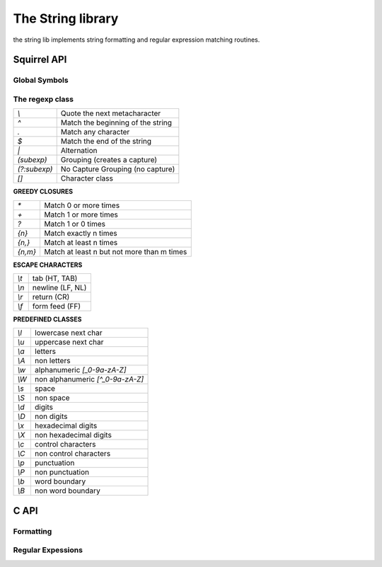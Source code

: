 .. _stdlib_stdstringlib:

==================
The String library
==================

the string lib implements string formatting and regular expression matching routines.

--------------
Squirrel API
--------------

++++++++++++++
Global Symbols
++++++++++++++

.. js:function:: endswith(str, cmp)

    returns `true` if the end of the string `str`  matches a the string `cmp` otherwise returns `false`

.. js:function:: escape(str)

    Returns a string with backslashes before characters that need to be escaped(`\",\a,\b,\t,\n,\v,\f,\r,\\,\",\',\0,\xnn`).

.. js:function:: format(formatstr, ...)

    Returns a string formatted according `formatstr` and the optional parameters following it.
    The format string follows the same rules as the `printf` family of
    standard C functions( the "*" is not supported). ::

        e.g.
        sq> print(format("%s %d 0x%02X\n","this is a test :",123,10));
        this is a test : 123 0x0A

.. js:function:: printf(formatstr, ...)

    Just like calling `print(format(formatstr` as in the example above, but is more convenient AND more efficient. ::

        e.g.
        sq> printf("%s %d 0x%02X\n","this is a test :",123,10);
        this is a test : 123 0x0A

.. js:function:: lstrip(str)

    Strips white-space-only characters that might appear at the beginning of the given string
    and returns the new stripped string.

.. js:function:: rstrip(str)

    Strips white-space-only characters that might appear at the end of the given string
    and returns the new stripped string.

.. js:function:: split(str, separators [, skipempty])

    returns an array of strings split at each point where a separator character occurs in `str`.
    The separator is not returned as part of any array element.
    The parameter `separators` is a string that specifies the characters as to be used for the splitting.
    The parameter `skipempty` is a boolean (default false). If `skipempty` is true, empty strings are not added to array.

    ::

        eg.
        local a = split("1.2-3;;4/5",".-/;");
        // the result will be  [1,2,3,,4,5]
        or
        local b = split("1.2-3;;4/5",".-/;",true);
        // the result will be  [1,2,3,4,5]


.. js:function:: startswith(str, cmp)

    returns `true` if the beginning of the string `str` matches the string `cmp`; otherwise returns `false`

.. js:function:: strip(str)

    Strips white-space-only characters that might appear at the beginning or end of the given string and returns the new stripped string.

++++++++++++++++++
The regexp class
++++++++++++++++++

.. js:class:: regexp(pattern)

    The regexp object represents a precompiled regular expression pattern. The object is created
    through `regexp(pattern)`.


+---------------------+--------------------------------------+
|      `\\`           |  Quote the next metacharacter        |
+---------------------+--------------------------------------+
|      `^`            |  Match the beginning of the string   |
+---------------------+--------------------------------------+
|      `.`            |  Match any character                 |
+---------------------+--------------------------------------+
|      `$`            |  Match the end of the string         |
+---------------------+--------------------------------------+
|      `|`            |  Alternation                         |
+---------------------+--------------------------------------+
|      `(subexp)`     |  Grouping (creates a capture)        |
+---------------------+--------------------------------------+
|      `(?:subexp)`   |  No Capture Grouping (no capture)    |
+---------------------+--------------------------------------+
|      `[]`           |  Character class                     |
+---------------------+--------------------------------------+

**GREEDY CLOSURES**

+---------------------+---------------------------------------------+
|      `*`            |  Match 0 or more times                      |
+---------------------+---------------------------------------------+
|      `+`            |  Match 1 or more times                      |
+---------------------+---------------------------------------------+
|      `?`            |  Match 1 or 0 times                         |
+---------------------+---------------------------------------------+
|      `{n}`          |  Match exactly n times                      |
+---------------------+---------------------------------------------+
|      `{n,}`         |  Match at least n times                     |
+---------------------+---------------------------------------------+
|      `{n,m}`        |  Match at least n but not more than m times |
+---------------------+---------------------------------------------+

**ESCAPE CHARACTERS**

+---------------------+--------------------------------------+
|      `\\t`          |  tab (HT, TAB)                       |
+---------------------+--------------------------------------+
|      `\\n`          |  newline (LF, NL)                    |
+---------------------+--------------------------------------+
|      `\\r`          | return (CR)                          |
+---------------------+--------------------------------------+
|      `\\f`          |  form feed (FF)                      |
+---------------------+--------------------------------------+

**PREDEFINED CLASSES**

+---------------------+--------------------------------------+
|      `\\l`          |  lowercase next char                 |
+---------------------+--------------------------------------+
|      `\\u`          |  uppercase next char                 |
+---------------------+--------------------------------------+
|      `\\a`          |  letters                             |
+---------------------+--------------------------------------+
|      `\\A`          |  non letters                         |
+---------------------+--------------------------------------+
|      `\\w`          |  alphanumeric `[_0-9a-zA-Z]`         |
+---------------------+--------------------------------------+
|      `\\W`          |  non alphanumeric `[^_0-9a-zA-Z]`    |
+---------------------+--------------------------------------+
|      `\\s`          |  space                               |
+---------------------+--------------------------------------+
|      `\\S`          |  non space                           |
+---------------------+--------------------------------------+
|      `\\d`          |  digits                              |
+---------------------+--------------------------------------+
|      `\\D`          |  non digits                          |
+---------------------+--------------------------------------+
|      `\\x`          |  hexadecimal digits                  |
+---------------------+--------------------------------------+
|      `\\X`          |  non hexadecimal digits              |
+---------------------+--------------------------------------+
|      `\\c`          |  control characters                  |
+---------------------+--------------------------------------+
|      `\\C`          |  non control characters              |
+---------------------+--------------------------------------+
|      `\\p`          |  punctuation                         |
+---------------------+--------------------------------------+
|      `\\P`          |  non punctuation                     |
+---------------------+--------------------------------------+
|      `\\b`          |  word boundary                       |
+---------------------+--------------------------------------+
|      `\\B`          |  non word boundary                   |
+---------------------+--------------------------------------+


.. js:function:: regexp.capture(str [, start])

    returns an array of tables containing two indexes ("begin" and "end") of
    the first match of the regular expression in the string `str`.
    An array entry is created for each captured sub expressions. If no match occurs returns null.
    The search starts from the index `start`
    of the string; if `start` is omitted the search starts from the beginning of the string.

    The first element of the returned array(index 0) always contains the complete match.

    ::

        local ex = regexp(@"(\d+) ([a-zA-Z]+)(\p)");
        local string = "stuff 123 Test;";
        local res = ex.capture(string);
        foreach(i,val in res)
        {
            print(format("match number[%02d] %s\n",
                    i,string.slice(val.begin,val.end))); //prints "Test"
        }

        ...
        will print
        match number[00] 123 Test;
        match number[01] 123
        match number[02] Test
        match number[03] ;

.. js:function:: regexp.match(str)

    returns a true if the regular expression matches the string
    `str`, otherwise returns false.

.. js:function:: regexp.search(str [, start])

    returns a table containing two indexes ("begin" and "end") of the first match of the regular expression in
    the string `str`, otherwise if no match occurs returns null. The search starts from the index `start`
    of the string; if `start` is omitted the search starts from the beginning of the string.

    ::

        local ex = regexp("[a-zA-Z]+");
        local string = "123 Test;";
        local res = ex.search(string);
        print(string.slice(res.begin,res.end)); //prints "Test"

-------------
C API
-------------

.. _sqstd_register_stringlib:

.. c:function:: SQRESULT sqstd_register_stringlib(HSQUIRRELVM v)

    :param HSQUIRRELVM v: the target VM
    :returns: an SQRESULT
    :remarks: The function aspects a table on top of the stack where to register the global library functions.

    initialize and register the string library in the given VM.

+++++++++++++
Formatting
+++++++++++++

.. c:function:: SQRESULT sqstd_format(HSQUIRRELVM v, SQInteger nformatstringidx, SQInteger * outlen, SQChar ** output)

    :param HSQUIRRELVM v: the target VM
    :param SQInteger nformatstringidx: index in the stack of the format string
    :param SQInteger * outlen: a pointer to an integer that will be filled with the length of the newly created string
    :param SQChar ** output: a pointer to a string pointer that will receive the newly created string
    :returns: an SQRESULT
    :remarks: the newly created string is allocated in the scratchpad memory.


    creates a new string formatted according to the object at position `nformatstringidx` and the optional parameters following it.
    The format string follows the same rules as the `printf` family of
    standard C functions( the "*" is not supported).

++++++++++++++++++
Regular Expessions
++++++++++++++++++

.. c:function:: SQRex* sqstd_rex_compile(const SQChar * pattern, const SQChar ** error)

    :param SQChar * pattern: a pointer to a zero terminated string containing the pattern that has to be compiled.
    :param SQChar ** error: a pointer to a string pointer that will be set with an error string in case of failure.
    :returns: a pointer to the compiled pattern

    compiles an expression and returns a pointer to the compiled version.
    in case of failure returns NULL.The returned object has to be deleted
    through the function sqstd_rex_free().

.. c:function:: void sqstd_rex_free(SQRex * exp)

    :param SQRex * exp: the expression structure that has to be deleted.

    deletes a expression structure created with sqstd_rex_compile()

.. c:function:: SQBool sqstd_rex_match(SQRex * exp,const SQChar * text)

    :param SQRex * exp: a compiled expression
    :param SQChar * text: the string that has to be tested
    :returns: SQTrue if successful otherwise SQFalse

    returns SQTrue if the string specified in the parameter text is an
    exact match of the expression, otherwise returns SQFalse.

.. c:function:: SQBool sqstd_rex_search(SQRex * exp, const SQChar * text, const SQChar ** out_begin, const SQChar ** out_end)

    :param SQRex * exp: a compiled expression
    :param SQChar * text: the string that has to be tested
    :param SQChar ** out_begin: a pointer to a string pointer that will be set with the beginning of the match
    :param SQChar ** out_end: a pointer to a string pointer that will be set with the end of the match
    :returns: SQTrue if successful otherwise SQFalse

    searches the first match of the expression in the string specified in the parameter text.
    if the match is found returns SQTrue and the sets out_begin to the beginning of the
    match and out_end at the end of the match; otherwise returns SQFalse.

.. c:function:: SQBool sqstd_rex_searchrange(SQRex * exp, const SQChar * text_begin, const SQChar * text_end, const SQChar ** out_begin, const SQChar ** out_end)

    :param SQRex * exp: a compiled expression
    :param SQChar * text_begin:  a pointer to the beginnning of the string that has to be tested
    :param SQChar * text_end: a pointer to the end of the string that has to be tested
    :param SQChar ** out_begin: a pointer to a string pointer that will be set with the beginning of the match
    :param SQChar ** out_end: a pointer to a string pointer that will be set with the end of the match
    :returns: SQTrue if successful otherwise SQFalse

    searches the first match of the expression in the string delimited
    by the parameter text_begin and text_end.
    if the match is found returns SQTrue and sets out_begin to the beginning of the
    match and out_end at the end of the match; otherwise returns SQFalse.

.. c:function:: SQInteger sqstd_rex_getsubexpcount(SQRex * exp)

    :param SQRex * exp: a compiled expression
    :returns: the number of sub expressions matched by the expression

    returns the number of sub expressions matched by the expression

.. c:function:: SQBool sqstd_rex_getsubexp(SQRex * exp, SQInteger n, SQRexMatch * subexp)

    :param SQRex * exp: a compiled expression
    :param SQInteger n: the index of the submatch(0 is the complete match)
    :param SQRexMatch * a: pointer to structure that will store the result
    :returns: the function returns SQTrue if n is a valid index; otherwise SQFalse.

    retrieve the begin and and pointer to the length of the sub expression indexed
    by n. The result is passed through the struct SQRexMatch.
